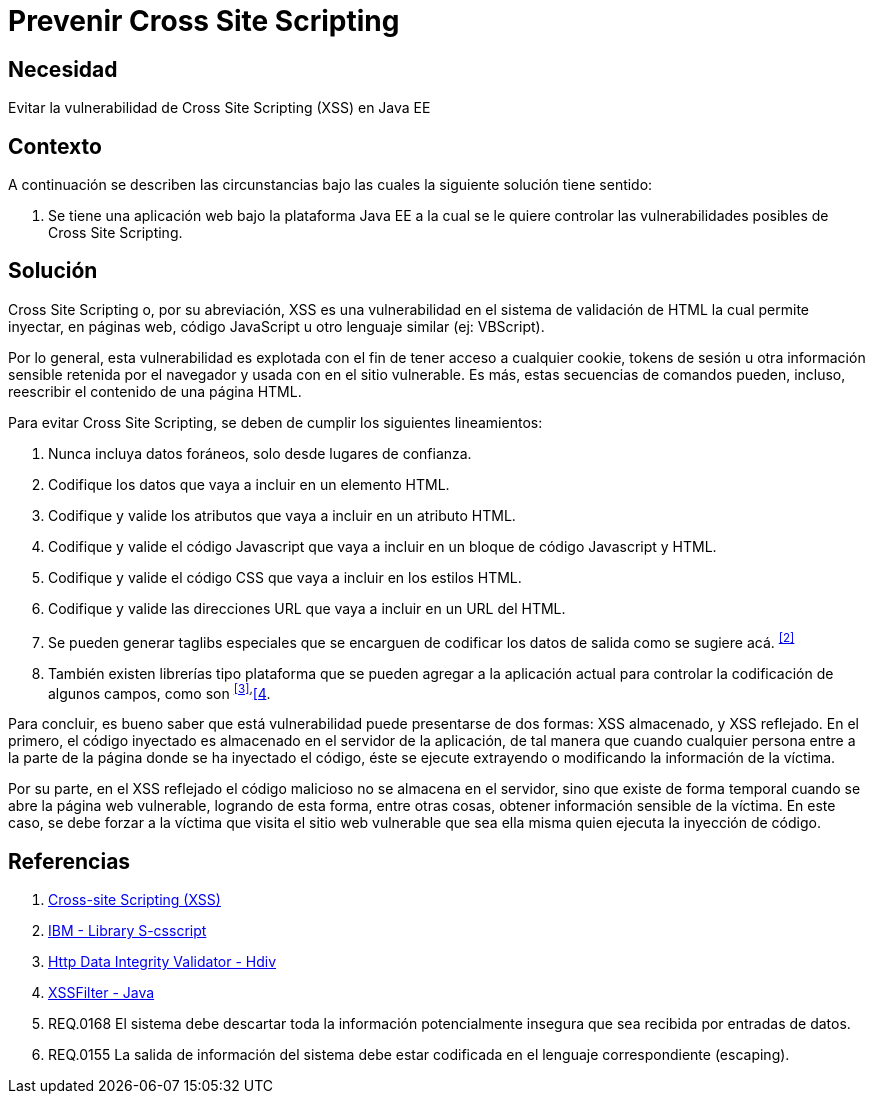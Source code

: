 :slug: kb/java/prevenir-ataque-cross-site-scripting/
:category: java
:description: Nuestros ethical hackers explican cómo evitar vulnerabilidades de seguridad mediante la programación segura en Java al prevenir ataques de tipo Cross Site Scripting (XSS). El XSS es una vulnerabilidad muy común de las aplicaciones y actualmente existen muchas herramientas que ayudan a prevenirlo.
:keywords: Java, Seguridad, Buenas Prácticas, Prevenir, XSS, Cross Site Scripting. 
:kb: yes

= Prevenir Cross Site Scripting

== Necesidad

Evitar la vulnerabilidad de +Cross Site Scripting+ (+XSS+) en +Java EE+

== Contexto

A continuación se describen las circunstancias 
bajo las cuales la siguiente solución tiene sentido:

. Se tiene una aplicación web bajo la plataforma +Java EE+ 
a la cual se le quiere controlar 
las vulnerabilidades posibles de +Cross Site Scripting+.

== Solución

+Cross Site Scripting+ o, por su abreviación, 
+XSS+ es una vulnerabilidad en el sistema de validación de +HTML+ 
la cual permite inyectar, en páginas web, 
código +JavaScript+ u otro lenguaje similar (ej: +VBScript+).

Por lo general, esta vulnerabilidad es explotada 
con el fin de tener acceso a cualquier +cookie+, 
+tokens+ de sesión u otra información sensible retenida por el navegador 
y usada con en el sitio vulnerable. 
Es más, estas secuencias de comandos pueden, incluso, 
reescribir el contenido de una página +HTML+.

Para evitar +Cross Site Scripting+, se deben de cumplir los siguientes 
lineamientos:

. Nunca incluya datos foráneos, solo desde lugares de confianza.

. Codifique los datos que vaya a incluir en un elemento +HTML+.

. Codifique y valide los atributos que vaya a incluir en un atributo +HTML+.

. Codifique y valide el código +Javascript+ 
que vaya a incluir en un bloque de código +Javascript+ y +HTML+.

. Codifique y valide el código +CSS+ que vaya a incluir en los estilos +HTML+.

. Codifique y valide las direcciones +URL+ 
que vaya a incluir en un +URL+ del +HTML+.

. Se pueden generar +taglibs+ especiales que se encarguen de codificar 
los datos de salida como se sugiere acá. ^<<r2,[2]>>^

. También existen librerías tipo plataforma que se pueden agregar 
a la aplicación actual para controlar la codificación de algunos campos, 
como son ^<<r3,[3]>>,^<<r4,[4>>. 

Para concluir, es bueno saber que está vulnerabilidad 
puede presentarse de dos formas: 
+XSS+ almacenado, y +XSS+ reflejado. 
En el primero, el código inyectado 
es almacenado en el servidor de la aplicación, 
de tal manera que cuando cualquier persona entre a la parte de la página 
donde se ha inyectado el código, 
éste se ejecute extrayendo o modificando la información de la víctima.

Por su parte, en el +XSS+ reflejado 
el código malicioso no se almacena en el servidor, 
sino que existe de forma temporal cuando se abre la página web vulnerable, 
logrando de esta forma, entre otras cosas, 
obtener información sensible de la víctima. 
En este caso, se debe forzar a la víctima que visita el sitio web vulnerable 
que sea ella misma quien ejecuta la inyección de código.

== Referencias

. [[r1]] link:https://www.owasp.org/index.php/Cross-site_Scripting_(XSS)[Cross-site Scripting (XSS)]
. [[r2]] link:https://www.ibm.com/developerworks/tivoli/library/s-csscript/[IBM - Library S-csscript]
. [[r3]] link:https://hdivsecurity.com/[Http Data Integrity Validator - Hdiv]
. [[r4]] link:https://dzone.com/articles/xss-filter-java-ee-web-apps[XSSFilter - Java]
. [[r5]] REQ.0168 El sistema debe descartar toda la información 
potencialmente insegura que sea recibida por entradas de datos.
. [[r6]] REQ.0155 La salida de información del sistema debe estar codificada 
en el lenguaje correspondiente (escaping).
